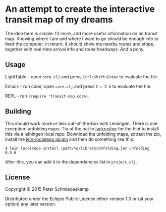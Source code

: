* An attempt to create the interactive transit map of my dreams

The idea here is simple: fit more, and more useful information on an
transit map. Knowing where I am and where I want to go should be
enough info to feed the computer. In return, it should show me nearby
routes and stops, together with real-time arrival info and route
headways. And a pony.

** Usage

LightTable - open ~core.clj~ and press ~Ctrl+Shift+Enter~ to evaluate the file.

Emacs - run cider, open ~core.clj~ and press ~C-c C-k~ to evaluate the file.

REPL - run ~(require 'transit-map.core)~.

** Building
This should work more or less out-of-the-box with Leiningen. There is
one exception: unfolding maps. Tip of the hat to [[https://github.com/jackrusher/citibikes][jackrusher]] for the
hint to install this via a leiningen local repo. Download the
unfolding maps, extract the zip, install the [[https://github.com/kumarshantanu/lein-localrepo][lein-localrepo plugin]] and
then do something like this:

#+BEGIN_SRC 
$ lein localrepo install /path/to/library/Unfolding.jar unfolding 0.9.6
#+END_SRC

After this, you can add it to the dependencies list in ~project.clj~.

** License

Copyright © 2015 Peter Schmiedeskamp

Distributed under the Eclipse Public License either version 1.0 or (at
your option) any later version.
